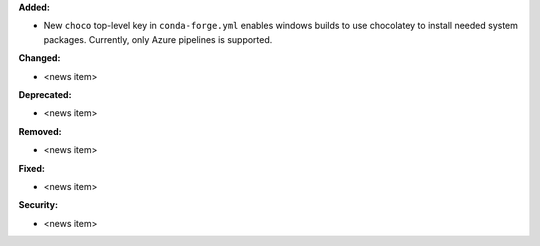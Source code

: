 **Added:**

* New ``choco`` top-level key in ``conda-forge.yml`` enables windows builds
  to use chocolatey to install needed system packages. Currently, only Azure
  pipelines is supported.

**Changed:**

* <news item>

**Deprecated:**

* <news item>

**Removed:**

* <news item>

**Fixed:**

* <news item>

**Security:**

* <news item>
